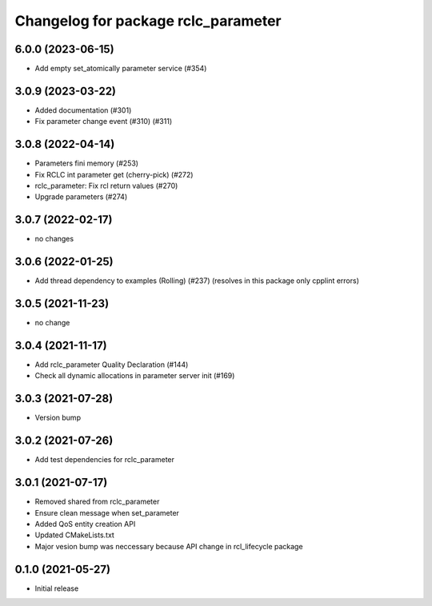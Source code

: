 ^^^^^^^^^^^^^^^^^^^^^^^^^^^^^^^^^^^^
Changelog for package rclc_parameter
^^^^^^^^^^^^^^^^^^^^^^^^^^^^^^^^^^^^

6.0.0 (2023-06-15)
------------------
* Add empty set_atomically parameter service (#354)

3.0.9 (2023-03-22)
------------------
* Added documentation (#301)
* Fix parameter change event (#310) (#311)

3.0.8 (2022-04-14)
------------------
* Parameters fini memory (#253)
* Fix RCLC int parameter get (cherry-pick) (#272)
* rclc_parameter: Fix rcl return values (#270)
* Upgrade parameters (#274)

3.0.7 (2022-02-17)
------------------
* no changes

3.0.6 (2022-01-25)
------------------
* Add thread dependency to examples (Rolling) (#237) (resolves in this package only cpplint errors)

3.0.5 (2021-11-23)
------------------
* no change

3.0.4 (2021-11-17)
------------------
* Add rclc_parameter Quality Declaration (#144)
* Check all dynamic allocations in parameter server init (#169)

3.0.3 (2021-07-28)
------------------
* Version bump

3.0.2 (2021-07-26)
------------------
* Add test dependencies for rclc_parameter

3.0.1 (2021-07-17)
------------------
* Removed shared from rclc_parameter
* Ensure clean message when set_parameter
* Added QoS entity creation API
* Updated CMakeLists.txt
* Major vesion bump was neccessary because API change in rcl_lifecycle package

0.1.0 (2021-05-27)
------------------
* Initial release